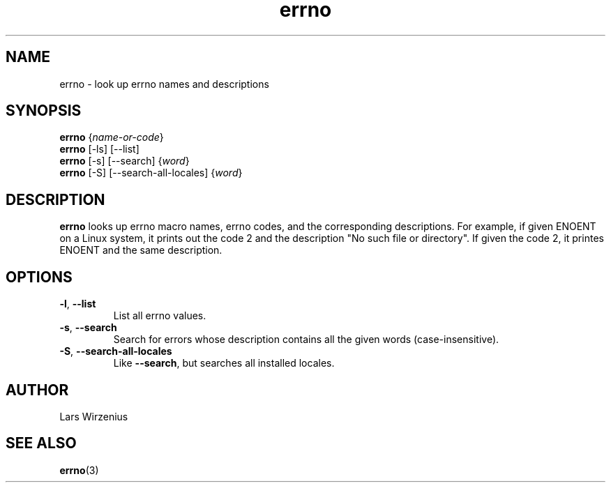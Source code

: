 .\" -*- coding: us-ascii -*-
.if \n(.g .ds T< \\FC
.if \n(.g .ds T> \\F[\n[.fam]]
.de URL
\\$2 \(la\\$1\(ra\\$3
..
.if \n(.g .mso www.tmac
.TH errno 1 2012-06-05 "" ""
.SH NAME
errno \- look up errno names and descriptions
.SH SYNOPSIS
'nh
.fi
.ad l
\fBerrno\fR \kx
.if (\nx>(\n(.l/2)) .nr x (\n(.l/5)
'in \n(.iu+\nxu
{\fIname-or-code\fR}
'in \n(.iu-\nxu
.ad b
'hy
'nh
.fi
.ad l
\fBerrno\fR \kx
.if (\nx>(\n(.l/2)) .nr x (\n(.l/5)
'in \n(.iu+\nxu
[-ls] [--list]
'in \n(.iu-\nxu
.ad b
'hy
'nh
.fi
.ad l
\fBerrno\fR \kx
.if (\nx>(\n(.l/2)) .nr x (\n(.l/5)
'in \n(.iu+\nxu
[-s] [--search] {\fIword\fR}
'in \n(.iu-\nxu
.ad b
'hy
'nh
.fi
.ad l
\fBerrno\fR \kx
.if (\nx>(\n(.l/2)) .nr x (\n(.l/5)
'in \n(.iu+\nxu
[-S] [--search-all-locales] {\fIword\fR}
'in \n(.iu-\nxu
.ad b
'hy
.SH DESCRIPTION
\fBerrno\fR looks up errno macro names,
errno codes, and the corresponding descriptions. For example,
if given \*(T<ENOENT\*(T> on a Linux system, it
prints out the code 2 and the description "No such file or directory".
If given the code 2, it printes \*(T<ENOENT\*(T>
and the same description.
.SH OPTIONS
.TP 
\*(T<\fB\-l\fR\*(T>, \*(T<\fB\-\-list\fR\*(T>
List all errno values.
.TP 
\*(T<\fB\-s\fR\*(T>, \*(T<\fB\-\-search\fR\*(T>
Search for errors whose description contains
all the given words (case-insensitive).
.TP 
\*(T<\fB\-S\fR\*(T>, \*(T<\fB\-\-search\-all\-locales\fR\*(T>
Like \*(T<\fB\-\-search\fR\*(T>, but searches all
installed locales.
.SH AUTHOR
Lars Wirzenius

.SH "SEE ALSO"
\fBerrno\fR(3)
